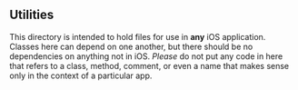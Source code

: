 ** Utilities

This directory is intended to hold files for use in *any* iOS application.
Classes here can depend on one another, but there should be no dependencies on
anything not in iOS. /Please/ do not put any code in here that refers to a
class, method, comment, or even a name that makes sense only in the context of
a particular app.

